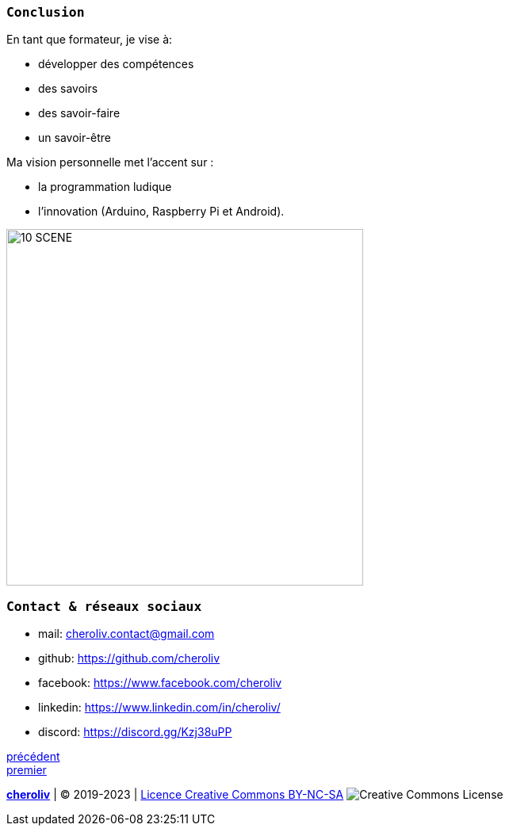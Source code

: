 [#last_slide]
=== `Conclusion`

En tant que formateur, je vise à:

* développer des compétences
* des savoirs
* des savoir-faire
* un savoir-être

Ma vision personnelle met l'accent sur :

* la programmation ludique
* l'innovation (Arduino, Raspberry Pi et Android).

image::10 SCENE.svg[width=450]

=== `Contact & réseaux sociaux`

* mail: cheroliv.contact@gmail.com
* github: https://github.com/cheroliv
* facebook: https://www.facebook.com/cheroliv
* linkedin: https://www.linkedin.com/in/cheroliv/
* discord: https://discord.gg/Kzj38uPP


link:03_ma_vision_slide_02.adoc#third_slide[précédent] +
link:02_ma_vision_slide_01.adoc#first_slide[premier]

====
link:https://cheroliv.github.io[*cheroliv*] | &copy; 2019-2023 | link:http://creativecommons.org/licenses/by-nc-sa/4.0/[Licence Creative Commons BY-NC-SA] image:https://licensebuttons.net/l/by-nc-sa/4.0/88x31.png[Creative Commons License]
====
